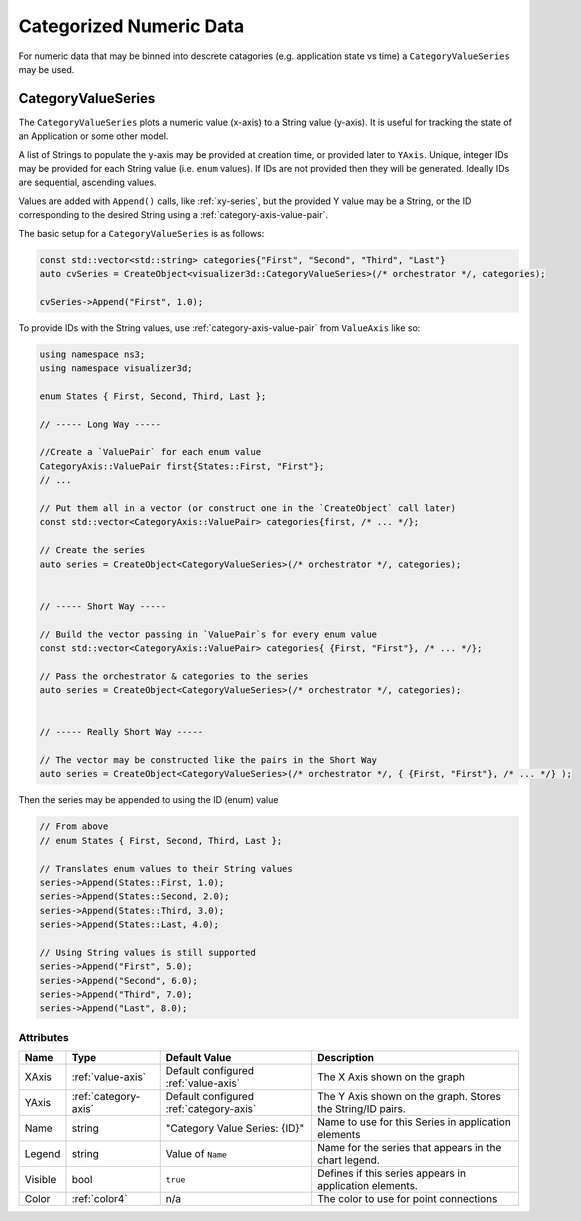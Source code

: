 Categorized Numeric Data
========================

For numeric data that may be binned into descrete catagories
(e.g. application state vs time) a ``CategoryValueSeries``
may be used.


.. _category-value-series:

CategoryValueSeries
-------------------

The ``CategoryValueSeries`` plots a numeric value (x-axis) to a
String value (y-axis). It is useful for tracking the state of
an Application or some other model.

A list of Strings to populate the y-axis may be provided
at creation time, or provided later to ``YAxis``.
Unique, integer IDs may be provided for each String
value (i.e. ``enum`` values). If IDs are not provided
then they will be generated. Ideally IDs are
sequential, ascending values.

Values are added with ``Append()`` calls, like :ref:`xy-series`, but
the provided Y value may be a String, or the ID corresponding
to the desired String using a :ref:`category-axis-value-pair`.


The basic setup for a ``CategoryValueSeries`` is as follows:

.. code-block:: C++

  const std::vector<std::string> categories{"First", "Second", "Third", "Last"}
  auto cvSeries = CreateObject<visualizer3d::CategoryValueSeries>(/* orchestrator */, categories);

  cvSeries->Append("First", 1.0);


To provide IDs with the String values, use :ref:`category-axis-value-pair` from ``ValueAxis`` like so:

.. code-block:: C++

  using namespace ns3;
  using namespace visualizer3d;

  enum States { First, Second, Third, Last };

  // ----- Long Way -----

  //Create a `ValuePair` for each enum value
  CategoryAxis::ValuePair first{States::First, "First"};
  // ...

  // Put them all in a vector (or construct one in the `CreateObject` call later)
  const std::vector<CategoryAxis::ValuePair> categories{first, /* ... */};

  // Create the series
  auto series = CreateObject<CategoryValueSeries>(/* orchestrator */, categories);


  // ----- Short Way -----

  // Build the vector passing in `ValuePair`s for every enum value
  const std::vector<CategoryAxis::ValuePair> categories{ {First, "First"}, /* ... */};

  // Pass the orchestrator & categories to the series
  auto series = CreateObject<CategoryValueSeries>(/* orchestrator */, categories);


  // ----- Really Short Way -----

  // The vector may be constructed like the pairs in the Short Way
  auto series = CreateObject<CategoryValueSeries>(/* orchestrator */, { {First, "First"}, /* ... */} );


Then the series may be appended to using the ID (enum) value

.. code-block:: C++

  // From above
  // enum States { First, Second, Third, Last };

  // Translates enum values to their String values
  series->Append(States::First, 1.0);
  series->Append(States::Second, 2.0);
  series->Append(States::Third, 3.0);
  series->Append(States::Last, 4.0);

  // Using String values is still supported
  series->Append("First", 5.0);
  series->Append("Second", 6.0);
  series->Append("Third", 7.0);
  series->Append("Last", 8.0);


Attributes
^^^^^^^^^^

+----------------------+----------------------+----------------------+-------------------------------------------------------+
| Name                 | Type                 | Default Value        | Description                                           |
+======================+======================+======================+=======================================================+
| XAxis                | :ref:`value-axis`    | Default configured   | The X Axis shown on the graph                         |
|                      |                      | :ref:`value-axis`    |                                                       |
+----------------------+----------------------+----------------------+-------------------------------------------------------+
| YAxis                | :ref:`category-axis` | Default configured   | The Y Axis shown on the graph. Stores the String/ID   |
|                      |                      | :ref:`category-axis` | pairs.                                                |
+----------------------+----------------------+----------------------+-------------------------------------------------------+
| Name                 | string               | "Category Value      | Name to use for this Series in application elements   |
|                      |                      | Series: {ID}"        |                                                       |
+----------------------+----------------------+----------------------+-------------------------------------------------------+
| Legend               | string               | Value of ``Name``    | Name for the series that appears in the chart legend. |
+----------------------+----------------------+----------------------+-------------------------------------------------------+
| Visible              | bool                 | ``true``             | Defines if this series appears in                     |
|                      |                      |                      | application elements.                                 |
+----------------------+----------------------+----------------------+-------------------------------------------------------+
| Color                | :ref:`color4`        | n/a                  | The color to use for point connections                |
+----------------------+----------------------+----------------------+-------------------------------------------------------+


